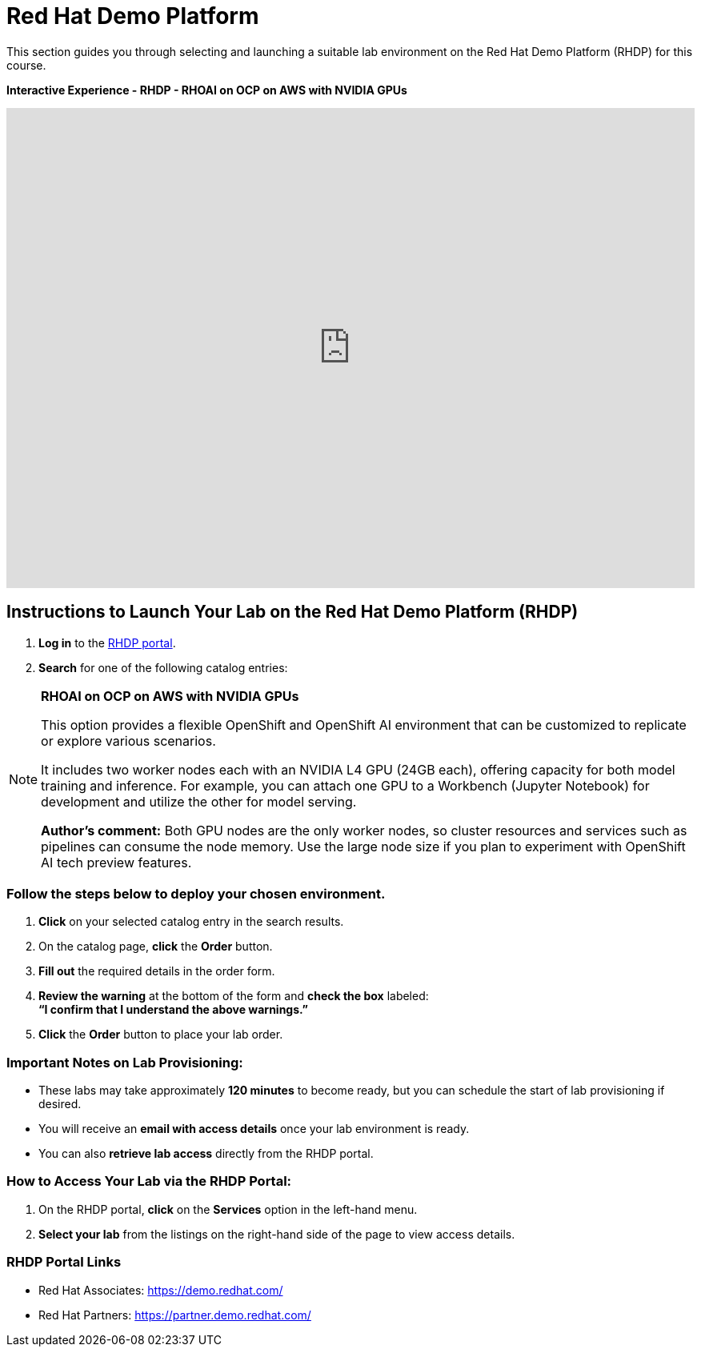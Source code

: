 = Red Hat Demo Platform

This section guides you through selecting and launching a suitable lab environment on the Red Hat Demo Platform (RHDP) for this course.

*Interactive Experience - RHDP - RHOAI on OCP on AWS with NVIDIA GPUs*
++++
<iframe 
  src="https://demo.arcade.software/pIzuROOj0NbUY4pEHfxN?embed&embed_mobile=inline&embed_desktop=inline&show_copy_link=true"
  width="100%" 
  height="600px" 
  frameborder="0" 
  allowfullscreen
  webkitallowfullscreen
  mozallowfullscreen
  allow="clipboard-write"
  muted>
</iframe>
++++


== Instructions to Launch Your Lab on the Red Hat Demo Platform (RHDP)

. **Log in** to the xref:#RHDP-Portal-Links[RHDP portal].
. **Search** for one of the following catalog entries:

[NOTE]
====

*RHOAI on OCP on AWS with NVIDIA GPUs*

This option provides a flexible OpenShift and OpenShift AI environment that can be customized to replicate or explore various scenarios.
  
It includes two worker nodes each with an NVIDIA L4 GPU (24GB each), offering capacity for both model training and inference. For example, you can attach one GPU to a Workbench (Jupyter Notebook) for development and utilize the other for model serving.
  
*Author's comment:* Both GPU nodes are the only worker nodes, so cluster resources and services such as pipelines can consume the node memory. Use the large node size if you plan to experiment with OpenShift AI tech preview features.   
====


=== Follow the steps below to deploy your chosen environment.

. **Click** on your selected catalog entry in the search results.
. On the catalog page, **click** the **Order** button.
. **Fill out** the required details in the order form.
. **Review the warning** at the bottom of the form and **check the box** labeled: +
   *“I confirm that I understand the above warnings.”*
. **Click** the **Order** button to place your lab order.

=== Important Notes on Lab Provisioning:
- These labs may take approximately *120 minutes* to become ready, but you can schedule the start of lab provisioning if desired.
- You will receive an **email with access details** once your lab environment is ready.
- You can also **retrieve lab access** directly from the RHDP portal.

=== How to Access Your Lab via the RHDP Portal:
. On the RHDP portal, **click** on the **Services** option in the left-hand menu.
. **Select your lab** from the listings on the right-hand side of the page to view access details.

[[RHDP-Portal-Links]]
=== RHDP Portal Links
- Red Hat Associates: https://demo.redhat.com/[https://demo.redhat.com/,window=_blank]
- Red Hat Partners: https://partner.demo.redhat.com/[https://partner.demo.redhat.com/,window=_blank]

